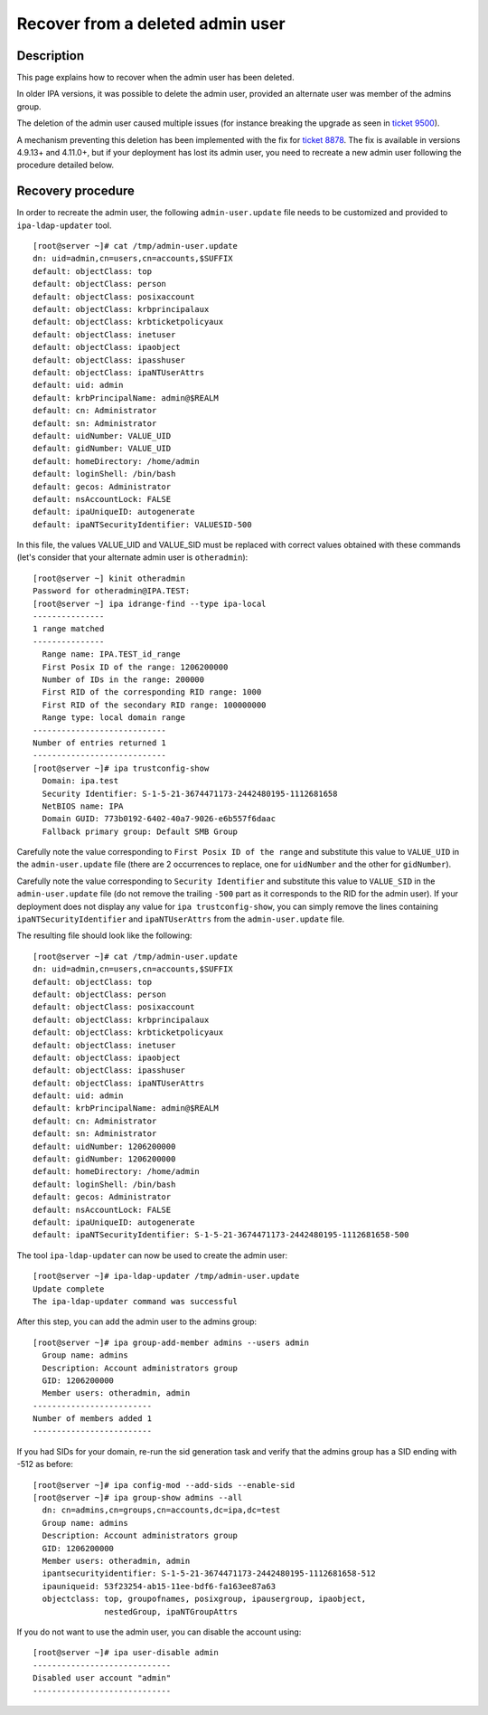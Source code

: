 Recover from a deleted admin user
=================================

Description
-----------

This page explains how to recover when the admin user has been deleted.

In older IPA versions, it was possible to delete the admin user,
provided an alternate user was member of the admins group.

The deletion of the admin user caused multiple issues (for instance
breaking the upgrade as seen in 
`ticket 9500 <https://pagure.io/freeipa/issue/9500>`__).

A mechanism preventing this deletion has been implemented with the fix for
`ticket 8878 <https://pagure.io/freeipa/issue/8878>`__. The fix is available
in versions 4.9.13+ and 4.11.0+, but if your deployment has lost its admin
user, you need to recreate a new admin user following the procedure detailed
below.

Recovery procedure
------------------

In order to recreate the admin user, the following ``admin-user.update`` file
needs to be customized and provided to ``ipa-ldap-updater`` tool.

::

   [root@server ~]# cat /tmp/admin-user.update
   dn: uid=admin,cn=users,cn=accounts,$SUFFIX
   default: objectClass: top
   default: objectClass: person
   default: objectClass: posixaccount
   default: objectClass: krbprincipalaux
   default: objectClass: krbticketpolicyaux
   default: objectClass: inetuser
   default: objectClass: ipaobject
   default: objectClass: ipasshuser
   default: objectClass: ipaNTUserAttrs
   default: uid: admin
   default: krbPrincipalName: admin@$REALM
   default: cn: Administrator
   default: sn: Administrator
   default: uidNumber: VALUE_UID
   default: gidNumber: VALUE_UID
   default: homeDirectory: /home/admin
   default: loginShell: /bin/bash
   default: gecos: Administrator
   default: nsAccountLock: FALSE
   default: ipaUniqueID: autogenerate
   default: ipaNTSecurityIdentifier: VALUESID-500

In this file, the values VALUE_UID and VALUE_SID must be replaced with
correct values obtained with these commands (let's consider that your
alternate admin user is ``otheradmin``):

::

   [root@server ~] kinit otheradmin
   Password for otheradmin@IPA.TEST: 
   [root@server ~] ipa idrange-find --type ipa-local
   ---------------
   1 range matched
   ---------------
     Range name: IPA.TEST_id_range
     First Posix ID of the range: 1206200000
     Number of IDs in the range: 200000
     First RID of the corresponding RID range: 1000
     First RID of the secondary RID range: 100000000
     Range type: local domain range
   ----------------------------
   Number of entries returned 1
   ----------------------------
   [root@server ~]# ipa trustconfig-show
     Domain: ipa.test
     Security Identifier: S-1-5-21-3674471173-2442480195-1112681658
     NetBIOS name: IPA
     Domain GUID: 773b0192-6402-40a7-9026-e6b557f6daac
     Fallback primary group: Default SMB Group

Carefully note the value corresponding to ``First Posix ID of the range``
and substitute this value to ``VALUE_UID`` in the ``admin-user.update`` file
(there are 2 occurrences to replace, one for ``uidNumber`` and the other for
``gidNumber``).

Carefully note the value corresponding to ``Security Identifier`` and
substitute this value to ``VALUE_SID`` in the ``admin-user.update`` file (do not
remove the trailing ``-500`` part as it corresponds to the RID for the admin
user). If your deployment does not display any value for
``ipa trustconfig-show``, you can simply remove the lines containing
``ipaNTSecurityIdentifier`` and ``ipaNTUserAttrs`` from the
``admin-user.update`` file.

The resulting file should look like the following:

::

   [root@server ~]# cat /tmp/admin-user.update
   dn: uid=admin,cn=users,cn=accounts,$SUFFIX
   default: objectClass: top
   default: objectClass: person
   default: objectClass: posixaccount
   default: objectClass: krbprincipalaux
   default: objectClass: krbticketpolicyaux
   default: objectClass: inetuser
   default: objectClass: ipaobject
   default: objectClass: ipasshuser
   default: objectClass: ipaNTUserAttrs
   default: uid: admin
   default: krbPrincipalName: admin@$REALM
   default: cn: Administrator
   default: sn: Administrator
   default: uidNumber: 1206200000
   default: gidNumber: 1206200000
   default: homeDirectory: /home/admin
   default: loginShell: /bin/bash
   default: gecos: Administrator
   default: nsAccountLock: FALSE
   default: ipaUniqueID: autogenerate
   default: ipaNTSecurityIdentifier: S-1-5-21-3674471173-2442480195-1112681658-500

The tool ``ipa-ldap-updater`` can now be used to create the admin user:

::

   [root@server ~]# ipa-ldap-updater /tmp/admin-user.update
   Update complete
   The ipa-ldap-updater command was successful

After this step, you can add the admin user to the admins group:

::

   [root@server ~]# ipa group-add-member admins --users admin
     Group name: admins
     Description: Account administrators group
     GID: 1206200000
     Member users: otheradmin, admin
   -------------------------
   Number of members added 1
   -------------------------

If you had SIDs for your domain, re-run the sid generation task and verify
that the admins group has a SID ending with -512 as before:

::

   [root@server ~]# ipa config-mod --add-sids --enable-sid
   [root@server ~]# ipa group-show admins --all
     dn: cn=admins,cn=groups,cn=accounts,dc=ipa,dc=test
     Group name: admins
     Description: Account administrators group
     GID: 1206200000
     Member users: otheradmin, admin
     ipantsecurityidentifier: S-1-5-21-3674471173-2442480195-1112681658-512
     ipauniqueid: 53f23254-ab15-11ee-bdf6-fa163ee87a63
     objectclass: top, groupofnames, posixgroup, ipausergroup, ipaobject,
                  nestedGroup, ipaNTGroupAttrs


If you do not want to use the admin user, you can disable the account using:

::

   [root@server ~]# ipa user-disable admin
   -----------------------------
   Disabled user account "admin"
   -----------------------------

